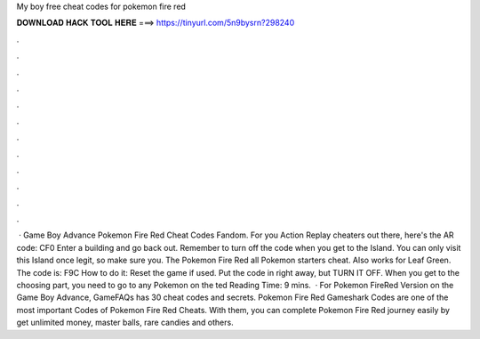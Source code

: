 My boy free cheat codes for pokemon fire red

𝐃𝐎𝐖𝐍𝐋𝐎𝐀𝐃 𝐇𝐀𝐂𝐊 𝐓𝐎𝐎𝐋 𝐇𝐄𝐑𝐄 ===> https://tinyurl.com/5n9bysrn?298240

.

.

.

.

.

.

.

.

.

.

.

.

 · Game Boy Advance Pokemon Fire Red Cheat Codes Fandom. For you Action Replay cheaters out there, here's the AR code: CF0 Enter a building and go back out. Remember to turn off the code when you get to the Island. You can only visit this Island once legit, so make sure you. The Pokemon Fire Red all Pokemon starters cheat. Also works for Leaf Green. The code is: F9C How to do it: Reset the game if used. Put the code in right away, but TURN IT OFF. When you get to the choosing part, you need to go to any Pokemon on the ted Reading Time: 9 mins.  · For Pokemon FireRed Version on the Game Boy Advance, GameFAQs has 30 cheat codes and secrets. Pokemon Fire Red Gameshark Codes are one of the most important Codes of Pokemon Fire Red Cheats. With them, you can complete Pokemon Fire Red journey easily by get unlimited money, master balls, rare candies and others.